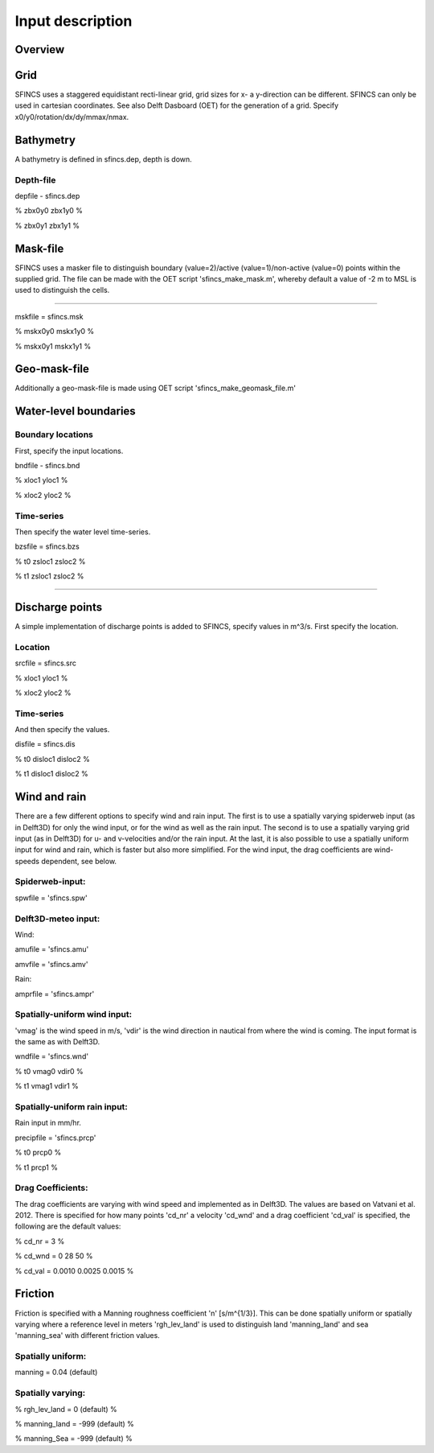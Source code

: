 Input description
=======

Overview
----------------------


Grid
----------------------

SFINCS uses a staggered equidistant recti-linear grid, grid sizes for x- a y-direction can be different. SFINCS can only be used in cartesian coordinates. 
See also Delft Dasboard (OET) for the generation of a grid. Specify x0/y0/rotation/dx/dy/mmax/nmax.


Bathymetry
----------------------

A bathymetry is defined in sfincs.dep, depth is down.

Depth-file
%%%%%

depfile - sfincs.dep

% zbx0y0 zbx1y0 %

% zbx0y1 zbx1y1 %


Mask-file
----------------------

SFINCS uses a masker file to distinguish boundary (value=2)/active (value=1)/non-active (value=0) points within the supplied grid.
The file can be made with the OET script 'sfincs_make_mask.m', whereby default a value of -2 m to MSL is used to distinguish the cells.

%%%%%

mskfile = sfincs.msk

% mskx0y0 mskx1y0 %

% mskx0y1 mskx1y1 %


Geo-mask-file
----------------------

Additionally a geo-mask-file is made using OET script 'sfincs_make_geomask_file.m'

Water-level boundaries
----------------------

Boundary locations
%%%%%

First, specify the input locations.

bndfile - sfincs.bnd 

% xloc1 yloc1 %

% xloc2 yloc2 %  

Time-series
%%%%%

Then specify the water level time-series.

bzsfile = sfincs.bzs

% t0 zsloc1 zsloc2 %

% t1 zsloc1 zsloc2 %

%%%%%

Discharge points
----------------------

A simple implementation of discharge points is added to SFINCS, specify values in m^3/s. First specify the location.

Location
%%%%%

srcfile = sfincs.src 

% xloc1 yloc1 %

% xloc2 yloc2 % 


Time-series
%%%%%

And then specify the values.

disfile = sfincs.dis

% t0 disloc1 disloc2 %

% t1 disloc1 disloc2 %

Wind and rain
----------------------

There are a few different options to specify wind and rain input. The first is to use a spatially varying spiderweb input (as in Delft3D) for only the wind input, or for the wind as well as the rain input. The second is to use a spatially varying grid input (as in Delft3D) for u- and v-velocities and/or the rain input. At the last, it is also possible to use a spatially uniform input for wind and rain, which is faster but also more simplified. For the wind input, the drag coefficients are wind-speeds dependent, see below.

Spiderweb-input:
%%%%% 

spwfile = 'sfincs.spw'


Delft3D-meteo input:
%%%%%

Wind:

amufile = 'sfincs.amu'

amvfile = 'sfincs.amv'

Rain:

amprfile = 'sfincs.ampr'

Spatially-uniform wind input:
%%%%%
'vmag' is the wind speed in m/s, 'vdir' is the wind direction in nautical from where the wind is coming. The input format is the same as with Delft3D.

wndfile = 'sfincs.wnd'

% t0 vmag0 vdir0 %

% t1 vmag1 vdir1 %

Spatially-uniform rain input:
%%%%%

Rain input in mm/hr.

precipfile = 'sfincs.prcp'

% t0 prcp0 %

% t1 prcp1 %


Drag Coefficients: 
%%%%%

The drag coefficients are varying with wind speed and implemented as in Delft3D. The values are based on Vatvani et al. 2012. There is specified for how many points 'cd_nr' a velocity 'cd_wnd' and a drag coefficient 'cd_val' is specified, the following are the default values:

% cd_nr = 3 %

% cd_wnd = 0 28 50 %

% cd_val = 0.0010 0.0025 0.0015 %


Friction
----------------------

Friction is specified with a Manning roughness coefficient 'n' [s/m^{1/3}]. This can be done spatially uniform or spatially varying where a reference level in meters 'rgh_lev_land' is used to distinguish land 'manning_land' and sea 'manning_sea' with different friction values.

Spatially uniform:
%%%%%
manning = 0.04 (default)

Spatially varying:
%%%%%

% rgh_lev_land = 0 (default) %

% manning_land = -999 (default) %

% manning_Sea = -999 (default) %